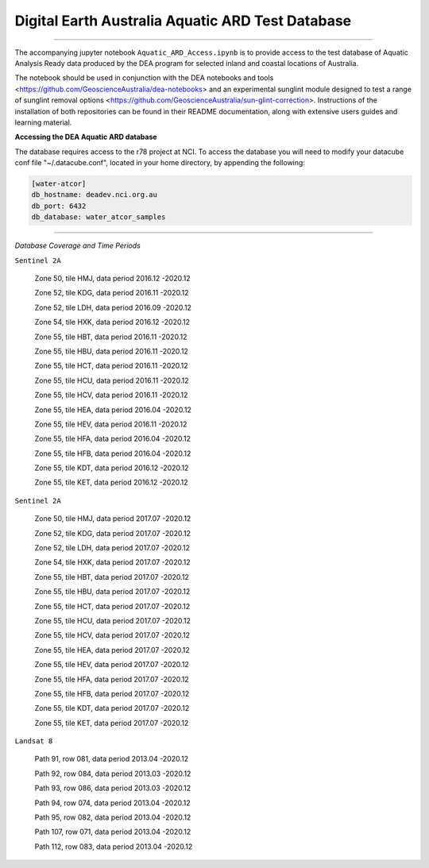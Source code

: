 .. Notebook Gallery Instructions:



Digital Earth Australia Aquatic ARD Test Database
######################################################


.. image:: https://img.shields.io/badge/License-Apache%202.0-blue.svg
  :target: https://opensource.org/licenses/Apache-2.0
  :alt: Apache license

----------

The accompanying jupyter notebook ``Aquatic_ARD_Access.ipynb`` is to provide access to the test database of Aquatic Analysis Ready data produced by the DEA program for selected inland and coastal locations of Australia.

The notebook should be used in conjunction with the DEA notebooks and tools <https://github.com/GeoscienceAustralia/dea-notebooks> and an experimental sunglint module designed to test a range of sunglint removal options <https://github.com/GeoscienceAustralia/sun-glint-correction>. Instructions of the installation of both repositories can be found in their README documentation, along with extensive users guides and learning material.

**Accessing the DEA Aquatic ARD database**

The database requires access to the r78 project at NCI. To access the database you will need to modify your datacube conf file "~/.datacube.conf", located in your home directory, by appending the following:

.. code-block:: console

    [water-atcor] 
    db_hostname: deadev.nci.org.au
    db_port: 6432
    db_database: water_atcor_samples
    

----------

*Database Coverage and Time Periods*

``Sentinel 2A``

  Zone 50, tile HMJ, data period 2016.12 -2020.12
  
  Zone 52, tile KDG, data period 2016.11 -2020.12
  
  Zone 52, tile LDH, data period 2016.09 -2020.12
  
  Zone 54, tile HXK, data period 2016.12 -2020.12
  
  Zone 55, tile HBT, data period 2016.11 -2020.12
  
  Zone 55, tile HBU, data period 2016.11 -2020.12
  
  Zone 55, tile HCT, data period 2016.11 -2020.12
  
  Zone 55, tile HCU, data period 2016.11 -2020.12
  
  Zone 55, tile HCV, data period 2016.11 -2020.12
  
  Zone 55, tile HEA, data period 2016.04 -2020.12
  
  Zone 55, tile HEV, data period 2016.11 -2020.12
  
  Zone 55, tile HFA, data period 2016.04 -2020.12
  
  Zone 55, tile HFB, data period 2016.04 -2020.12
  
  Zone 55, tile KDT, data period 2016.12 -2020.12
  
  Zone 55, tile KET, data period 2016.12 -2020.12

``Sentinel 2A``


  Zone 50, tile HMJ, data period 2017.07 -2020.12
  
  Zone 52, tile KDG, data period 2017.07 -2020.12
  
  Zone 52, tile LDH, data period 2017.07 -2020.12
  
  Zone 54, tile HXK, data period 2017.07 -2020.12
  
  Zone 55, tile HBT, data period 2017.07 -2020.12
  
  Zone 55, tile HBU, data period 2017.07 -2020.12
  
  Zone 55, tile HCT, data period 2017.07 -2020.12
  
  Zone 55, tile HCU, data period 2017.07 -2020.12
  
  Zone 55, tile HCV, data period 2017.07 -2020.12
  
  Zone 55, tile HEA, data period 2017.07 -2020.12
  
  Zone 55, tile HEV, data period 2017.07 -2020.12
  
  Zone 55, tile HFA, data period 2017.07 -2020.12
  
  Zone 55, tile HFB, data period 2017.07 -2020.12
  
  Zone 55, tile KDT, data period 2017.07 -2020.12
  
  Zone 55, tile KET, data period 2017.07 -2020.12

``Landsat 8``


  Path 91, row 081, data period 2013.04 -2020.12
  
  Path 92, row 084, data period 2013.03 -2020.12
  
  Path 93, row 086, data period 2013.03 -2020.12
  
  Path 94, row 074, data period 2013.04 -2020.12
  
  Path 95, row 082, data period 2013.04 -2020.12
  
  Path 107, row 071, data period 2013.04 -2020.12
  
  Path 112, row 083, data period 2013.04 -2020.12
  










